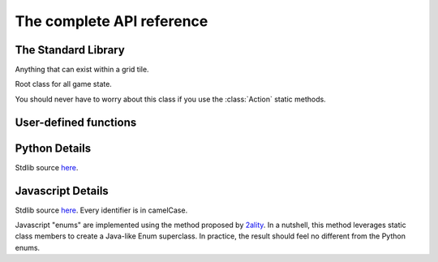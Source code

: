 The complete API reference
==========================

The Standard Library
--------------------

.. class:: Direction(enum)

    .. attribute:: North, South, East, West
    .. attribute:: opposite
    .. attribute:: to_coords

        Convert to a coordinate pair like ``(1, 0)`` or ``(0, -1)``

.. class:: Coords

    .. attribute:: x, y

    .. method:: __init__(x, y)

    .. method:: distance_to(other)
    .. method:: walking_distance_to(other)
    .. method:: direction_to(other)

    .. method:: __add__(other)
    .. method:: __sub__(other)
    .. method:: __mul__(other)

        Languages without operator overloading have similarly named functions: ``add``, ``sub``, ``mul``.

.. class:: Team(enum)

    .. attribute:: Red, Blue
    .. attribute:: opposite

.. class:: ObjType(enum)

    .. attribute:: Unit, Terrain

.. class:: Obj

    Anything that can exist within a grid tile.

    .. attribute:: id
    .. attribute:: coords
    .. attribute:: obj_type
    .. attribute:: team
    .. attribute:: health

.. class:: State

    Root class for all game state.

    .. attribute:: turn_num
    .. attribute:: our_team
    .. attribute:: other_team

    .. method:: ids_by_team(team)
    .. method:: objs_by_team(team)

    .. method:: id_by_coords(coords)
    .. method:: obj_by_coords(coords)

    .. method:: obj_by_id(id)

.. class:: ActionType(enum)

    You should never have to worry about this class if you use the :class:`Action` static methods.

    .. attribute:: Attack, Move

.. class:: Action

    .. method:: __init__(type, direction)

    .. staticmethod:: move(direction)
    .. staticmethod:: attack(direction)

User-defined functions
----------------------


.. function:: robot(state, unit, debug)

    The main robot function. You must define it.

    :param State state: The State instance for this battle.
    :param Obj unit: The Obj instance for this specific unit.
    :param debug: A function that accepts a string key and any value and it to the robot-specific debug table.
    :type debug: function(str, str)
    :return: An action, obtained using one of the static methods of the :class:`Action` class.

.. function:: init_turn(state)

    An optional initialization function called at the beginning of every turn. Use it to initialize global state.

    :param State state: The State instance.
    :return: Nothing.

Python Details
--------------
Stdlib source here__.

__ https://github.com/robot-rumble/logic/blob/master/langs/python/stdlib.py

Javascript Details
------------------
Stdlib source here__. Every identifier is in camelCase.

__ https://github.com/robot-rumble/logic/blob/master/langs/javascript/stdlib.js

Javascript "enums" are implemented using the method proposed by 2ality__. In a nutshell, this method leverages static class members to create a Java-like Enum superclass. In practice, the result should feel no different from the Python enums.

__ https://2ality.com/2020/01/enum-pattern.html


